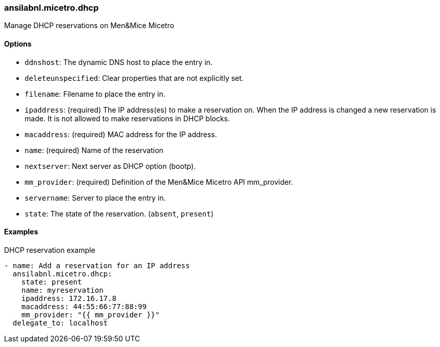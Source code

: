 === ansilabnl.micetro.dhcp

Manage DHCP reservations on Men&Mice Micetro

==== Options

- `ddnshost`: The dynamic DNS host to place the entry in.
- `deleteunspecified`: Clear properties that are not explicitly set.
- `filename`: Filename to place the entry in.
- `ipaddress`: (required) The IP address(es) to make a reservation on.
  When the IP address is changed a new reservation is made. It is not
  allowed to make reservations in DHCP blocks.
- `macaddress`: (required) MAC address for the IP address.
- `name`: (required) Name of the reservation
- `nextserver`: Next server as DHCP option (bootp).
- `mm_provider`: (required) Definition of the Men&Mice Micetro API mm_provider.
- `servername`: Server to place the entry in.
- `state`: The state of the reservation. (`absent`, `present`)

==== Examples

.DHCP reservation example
[source,yaml]
----
- name: Add a reservation for an IP address
  ansilabnl.micetro.dhcp:
    state: present
    name: myreservation
    ipaddress: 172.16.17.8
    macaddress: 44:55:66:77:88:99
    mm_provider: "{{ mm_provider }}"
  delegate_to: localhost
----
